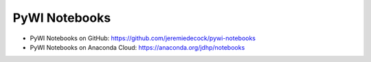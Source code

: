 PyWI Notebooks
==============

* PyWI Notebooks on GitHub: https://github.com/jeremiedecock/pywi-notebooks
* PyWI Notebooks on Anaconda Cloud: https://anaconda.org/jdhp/notebooks
